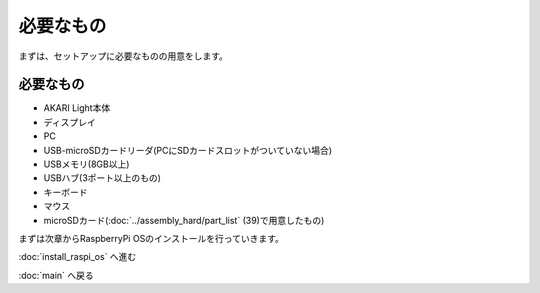 ***********************************************************
必要なもの
***********************************************************

まずは、セットアップに必要なものの用意をします。

===========================================================
必要なもの
===========================================================

* AKARI Light本体
* ディスプレイ
* PC
* USB-microSDカードリーダ(PCにSDカードスロットがついていない場合)
* USBメモリ(8GB以上)
* USBハブ(3ポート以上のもの)
* キーボード
* マウス
* microSDカード(:doc:`../assembly_hard/part_list` (39)で用意したもの)


まずは次章からRaspberryPi OSのインストールを行っていきます。

:doc:`install_raspi_os` へ進む

:doc:`main` へ戻る
